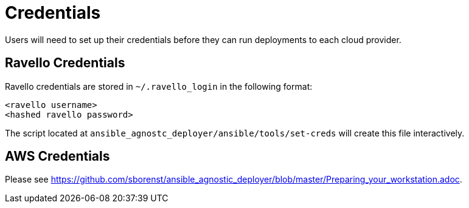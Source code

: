 = Credentials

Users will need to set up their credentials before they can run
deployments to each cloud provider.

== Ravello Credentials

Ravello credentials are stored in `~/.ravello_login` in the following 
format:

```
<ravello username>
<hashed ravello password>
```

The script located at `ansible_agnostc_deployer/ansible/tools/set-creds` 
will create this file interactively.

== AWS Credentials

Please see https://github.com/sborenst/ansible_agnostic_deployer/blob/master/Preparing_your_workstation.adoc.
